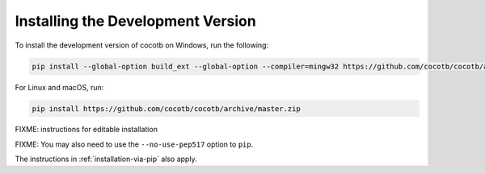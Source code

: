.. _install-devel:

**********************************
Installing the Development Version
**********************************

To install the development version of cocotb on Windows, run the following:

.. code-block:: bash

    pip install --global-option build_ext --global-option --compiler=mingw32 https://github.com/cocotb/cocotb/archive/master.zip

For Linux and macOS, run:

.. code-block:: bash

    pip install https://github.com/cocotb/cocotb/archive/master.zip



FIXME: instructions for editable installation

FIXME: You may also need to use the ``--no-use-pep517`` option to ``pip``.

The instructions in :ref:`installation-via-pip` also apply.

